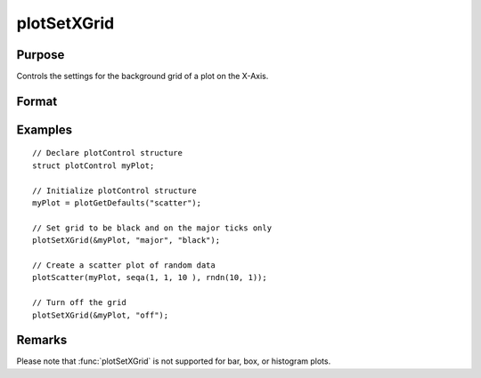 
plotSetXGrid
==============================================

Purpose
----------------
Controls the settings for the background grid of a plot on the X-Axis.

Format
----------------
.. function:: plotSetXGrid(&myPlot, tickStyle[, color])
              plotSetXGrid(&myPlot, onOff)

    :param &myPlot: A :class:`plotControl` structure pointer.
    :type &myPlot: struct pointer

    :param tickStyle: specifies whether grid marks should be drawn on major X-axis tick marks. Options: [``"major"``, ``"minor"``, ``"both"``].
    :type tickStyle: string

    :param color: Optional argument, name or rgb value of the new color.
    :type color: string

    :param onOff: turns the grid on or off. Options: [``"on"``, ``"off"``]. If used, this must be the only argument passed to the function besides the :class:`plotControl` structure pointer.
    :type onOff: string

Examples
----------------

::

    // Declare plotControl structure
    struct plotControl myPlot;

    // Initialize plotControl structure
    myPlot = plotGetDefaults("scatter");

    // Set grid to be black and on the major ticks only
    plotSetXGrid(&myPlot, "major", "black");

    // Create a scatter plot of random data
    plotScatter(myPlot, seqa(1, 1, 10 ), rndn(10, 1));

    // Turn off the grid
    plotSetXGrid(&myPlot, "off");

Remarks
-------

Please note that :func:`plotSetXGrid` is not supported for bar, box, or histogram plots.

.. seealso:: Functions :func:`plotSetGrid`, :func:`plotSetXGridPen`, :func:`plotSetYGrid`
